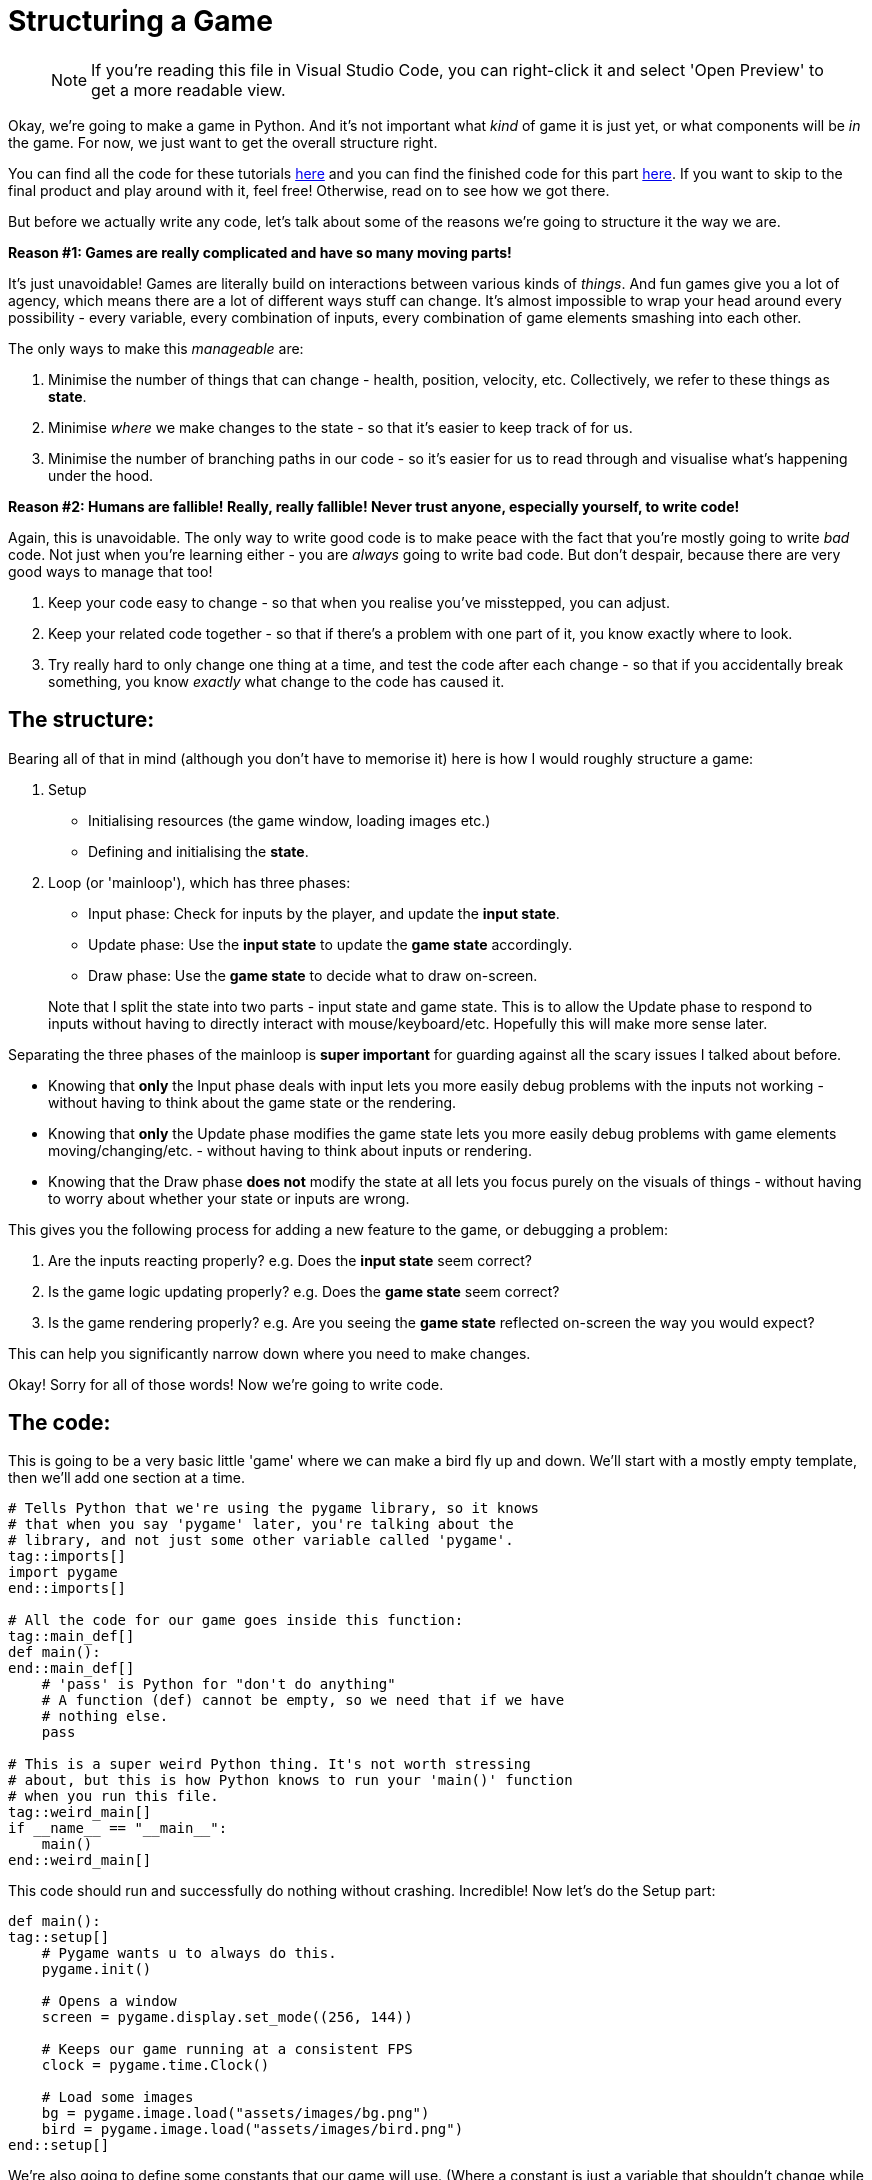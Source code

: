 :is_blog:
:sourcepart: 1

# Structuring a Game

> NOTE: If you're reading this file in Visual Studio Code, you can right-click it and select 'Open Preview' to get a more readable view.

Okay, we're going to make a game in Python. And it's not important what _kind_ of game it is just yet, or what components will be _in_ the game. For now, we just want to get the overall structure right.

You can find all the code for these tutorials https://github.com/mistodon/pygame_tutorial/archive/refs/heads/main.zip[here] and you can find the finished code for this part https://github.com/mistodon/pygame_tutorial/blob/main/code/part1.py[here]. If you want to skip to the final product and play around with it, feel free! Otherwise, read on to see how we got there.

But before we actually write any code, let's talk about some of the reasons we're going to structure it the way we are.

**Reason #1: Games are really complicated and have so many moving parts!**

It's just unavoidable! Games are literally build on interactions between various kinds of _things_. And fun games give you a lot of agency, which means there are a lot of different ways stuff can change. It's almost impossible to wrap your head around every possibility - every variable, every combination of inputs, every combination of game elements smashing into each other.

The only ways to make this _manageable_ are:

1. Minimise the number of things that can change - health, position, velocity, etc. Collectively, we refer to these things as **state**.
2. Minimise _where_ we make changes to the state - so that it's easier to keep track of for us.
3. Minimise the number of branching paths in our code - so it's easier for us to read through and visualise what's happening under the hood.

**Reason #2: Humans are fallible! Really, really fallible! Never trust anyone, especially yourself, to write code!**

Again, this is unavoidable. The only way to write good code is to make peace with the fact that you're mostly going to write _bad_ code. Not just when you're learning either - you are _always_ going to write bad code. But don't despair, because there are very good ways to manage that too!

1. Keep your code easy to change - so that when you realise you've misstepped, you can adjust.
2. Keep your related code together - so that if there's a problem with one part of it, you know exactly where to look.
3. Try really hard to only change one thing at a time, and test the code after each change - so that if you accidentally break something, you know _exactly_ what change to the code has caused it.

## The structure:

Bearing all of that in mind (although you don't have to memorise it) here is how I would roughly structure a game:

1.  Setup
    - Initialising resources (the game window, loading images etc.)
    - Defining and initialising the **state**.
2.  Loop (or 'mainloop'), which has three phases:
    - Input phase: Check for inputs by the player, and update the **input state**.
    - Update phase: Use the **input state** to update the **game state** accordingly.
    - Draw phase: Use the **game state** to decide what to draw on-screen.

> Note that I split the state into two parts - input state and game state. This is to allow the Update phase to respond to inputs without having to directly interact with mouse/keyboard/etc. Hopefully this will make more sense later.

Separating the three phases of the mainloop is **super important** for guarding against all the scary issues I talked about before.

- Knowing that **only** the Input phase deals with input lets you more easily debug problems with the inputs not working - without having to think about the game state or the rendering.

- Knowing that **only** the Update phase modifies the game state lets you more easily debug problems with game elements moving/changing/etc. - without having to think about inputs or rendering.

- Knowing that the Draw phase **does not** modify the state at all lets you focus purely on the visuals of things - without having to worry about whether your state or inputs are wrong.

This gives you the following process for adding a new feature to the game, or debugging a problem:

1. Are the inputs reacting properly? e.g. Does the **input state** seem correct?
2. Is the game logic updating properly? e.g. Does the **game state** seem correct?
3. Is the game rendering properly? e.g. Are you seeing the **game state** reflected on-screen the way you would expect?

This can help you significantly narrow down where you need to make changes.

Okay! Sorry for all of those words! Now we're going to write code.

## The code:

This is going to be a very basic little 'game' where we can make a bird fly up and down. We'll start with a mostly empty template, then we'll add one section at a time.

[source,python]
----
ifeval::[{sourcepart} == 1]
# Tells Python that we're using the pygame library, so it knows
# that when you say 'pygame' later, you're talking about the
# library, and not just some other variable called 'pygame'.
endif::[]
tag::imports[]
import pygame
end::imports[]

# All the code for our game goes inside this function:
tag::main_def[]
def main():
end::main_def[]
    # 'pass' is Python for "don't do anything"
    # A function (def) cannot be empty, so we need that if we have
    # nothing else.
    pass

# This is a super weird Python thing. It's not worth stressing
# about, but this is how Python knows to run your 'main()' function
# when you run this file.
tag::weird_main[]
if __name__ == "__main__":
    main()
end::weird_main[]
----

This code should run and successfully do nothing without crashing. Incredible! Now let's do the Setup part:

[source,python]
----
def main():
tag::setup[]
ifeval::[{sourcepart} == 1]
    # Pygame wants u to always do this.
endif::[]
    pygame.init()

ifeval::[{sourcepart} == 1]
    # Opens a window
endif::[]
    screen = pygame.display.set_mode((256, 144))
ifeval::[{sourcepart} == 1]

    # Keeps our game running at a consistent FPS
endif::[]
    clock = pygame.time.Clock()
ifeval::[{sourcepart} == 1]

    # Load some images
endif::[]
    bg = pygame.image.load("assets/images/bg.png")
    bird = pygame.image.load("assets/images/bird.png")
end::setup[]
----

We're also going to define some constants that our game will use. (Where a constant is just a variable that shouldn't change while the game's running.)

[source,python]
----
    # Constants
    gravity = 200
    flight_speed = 100
----

Next, we're going to initialise the **input state**. In our game, there's only one thing we can do: either fly, or not-fly. So we can do that with one variable:

[source,python]
----
tag::input_state[]
    # Input state
    flying = False
end::input_state[]
----

And then to finish our Setup, we need to initialise the **game state** too. This, for us, is just the state of the bird itself:

[source,python]
----
tag::game_state[]
    # Game state
    bird_y = 72
    bird_velocity = 0
end::game_state[]
----

Now if you run the game, it should _still_ do nothing (although a window might flicker open for a second). But we're ready to make our loop.

(We also have to get ahead of ourselves a tiny bit and include the input to quit, otherwise closing the window will be a pain.)

[source,python]
----
tag::loop_start[]
    # Loop
    while True:
ifeval::[{sourcepart} == 1]
        # We ask the game to aim for 60fps and it tells us
        # how many milliseconds have passed since last frame.
        # We convert it to seconds (divide by 1000) because
        # they're easier to work with.
endif::[]
        dt = clock.tick(60) / 1000
end::loop_start[]

        # Input phase
        event = pygame.event.poll()
        if event.type == pygame.QUIT:
            break

        # And we call this at the end to finish rendering our
        # current frame and display it in the window.
tag::loop_end[]
        pygame.display.flip()
end::loop_end[]
----

Now when you run the game, you should have a tiny empty window. All you can do for now is close it.

So now we have three phases to implement within the loop: Input, Update, Draw. There's nothing stopping you from coding each of them together so that you have something visual straight away - but for now, I'm going to cover them one at a time so we get a sense for how we might debug any problems.

Starting with the Input phase - all we want to be able to do is make our bird fly. If we're holding space, it should be flying. If we're _not_ holding space, it should _not_ be flying. So we're going to check the space key, and update our **input state**:

[source,python]
----
tag::input_phase[]
        # Input phase

ifeval::[{sourcepart} == 1]
        # Gives us a mapping of whether each key is being pressed.
endif::[]
        keys = pygame.key.get_pressed()

        event = pygame.event.poll()
        if event.type == pygame.QUIT:
            break

ifeval::[{sourcepart} == 1]
        # `flying = True` only if space is pressed
endif::[]
        flying = keys[pygame.K_SPACE]
end::input_phase[]

        # Let's test the input state before we move on.
        # This line of code should show you whether the value is
        # correct. Press and release the space key to test it.
        print(f"flying = {flying}")
----

When you run the game, you should see a constant repeating line of `flying = False` in the terminal. But if you hold the space key while the game window is in focus, you should see it change to `flying = True` until you let go.

Now that we have confidence in our input, we can move to the Update phase. Here, we want our bird to fall with gravity. But, if we're currently flying, we want to go up instead:

[source,python]
----
tag::update_phase[]
        # Update phase

ifeval::[{sourcepart} == 1]
        # Apply gravity to the bird's velocity (scaled by time)
endif::[]
        bird_velocity += gravity * dt

ifeval::[{sourcepart} == 1]
        # If we're flying, set the velocity to go up instead
endif::[]
        if flying:
            bird_velocity = -flight_speed

ifeval::[{sourcepart} == 1]
        # Apply the velocity to the bird's position (scaled by time)
endif::[]
        bird_y += bird_velocity * dt
end::update_phase[]

        # Now we can validate our game state by seeing how these
        # variables change.
        # They should go up constantly, unless you hold space, then
        # the bird_y should decrease,
        # and the bird_velocity should stay fixed at -100.
        print(f"bird_velocity = {bird_velocity}")
        print(f"bird_y = {bird_y}")
----

And now that we have our game state, and hopefully it seems correct based on the `print` statements we added, we can move on to the Draw phase.

[source,python]
----
tag::draw_phase[]
        # Draw phase
ifeval::[{sourcepart} == 1]

        # Draw the background with it's top-left corner at the
        # top-left of the window.
endif::[]
        screen.blit(bg, (0, 0))
ifeval::[{sourcepart} == 1]

        # Draw the bird at 112px from the left, and its Y-position
        # based on the game state.
endif::[]
        screen.blit(bird, (112, bird_y))
end::draw_phase[]
----

Finally, hopefully, we have a bird in our window! It should fall (possibly off the bottom of the screen) and you should be able to hold space to bring it back up again!

This may not be the most _exciting_ output, but hopefully it illustrates how each phase is separate, and how they feed very _carefully_ into each other. We don't call `screen.blit` in the Update phase, and we don't check `pygame.key.get_pressed` in the Draw phase - and this kind of separation makes it easier to ensure we know what's going on at each point in the program.

## Optional extra credit - Keeping the bird on-screen:

This isn't vital to the rest of things, but it was bothering me that the bird can go off the top and bottom of the screen. It might be bothering you too! Plus it's a good opportunity to _edit_ our code, and debug it with `print` if anything seems like it doesn't work.

Firstly, let's add some new constants to set the floor and ceiling heights (`0` is the top, and `120` is just a little above the bottom, to account for the height of the bird itself):

[source,python]
----
tag::constants[]
    # Constants
    gravity = 200
    flight_speed = 100
    ceiling_y = 0
    floor_y = 120
end::constants[]
----

And then in the Update phase, to keep our bird on-screen:

1. If `bird_y` is less than `ceiling_y`, it's too high and we cap it at `ceiling_y`.
2. If `bird_y` is more than `floor_y`, it's too low, and we cap it at `floor_y`.
3. If we had to cap it at all, we want to reset `bird_velocity` to `0` - since it should lose all its speed if it bonks.

The most straightforward way to do that is probably:

[source,python]
----
        # We're back in the Update phase
        ...

        bird_y += bird_velocity * dt

        if bird_y < ceiling_y:
            bird_y = ceiling_y
            bird_velocity = 0

        if bird_y > floor_y:
            bird_y = floor_y
            bird_velocity = 0
----

Which totally works! But a slightly more elegant way to do the same thing might be:

[source,python]
----
        # We're back in the Update phase
        ...

        bird_y += bird_velocity * dt

        # Combine both checks to stop the velocity
        if bird_y < ceiling_y or bird_y > floor_y:
            bird_velocity = 0

        # And then I'll explain this in a... hmm... hold on...
        bird_y = min( max(floor_y, bird_y), ceiling_y)
----

That last line looks complicated, but how it works is this: the `min` function gives you the lowest of the two things you pass in. The `max` function gives the _highest_ of the two things you pass in. Combining them (by passing the output of `max` as one of the inputs to `min`) will clamp a value _between_ two end points.

But wait... why isn't this working? The `max` function should prevent it from going below the floor, and the `min` function should prevent it from going above the ceiling.

Let me just... split that complicated line up and check in between...

[source,python]
----
        # Combine both checks to stop the velocity
        if bird_y < ceiling_y or bird_y > floor_y:
            bird_velocity = 0

        # Split floor and ceiling caps, checking the value in between
        print("start")
        print(f"bird_y = {bird_y}")
        bird_y = max(floor_y, bird_y)
        print(f"bird_y = {bird_y}")
        bird_y = min(bird_y, ceiling_y)
        print(f"bird_y = {bird_y}")
        print("end")
----

[source,text]
----
start
bird_y = 16.398199999999946
bird_y = 120
bird_y = 0
end
----

Riiight okay, so I mixed up the floor and ceiling here! Because zero is at the top, the floor is the _higher_ number, not the lower!

So when I say `max(floor_y, bird_y)` it _always_ gives me back `floor_y`. And vice versa for the `min`. And because the `min` comes second, it _always_ results in `ceiling_y`! e.g, zero!

This isn't a contrived example either, I legitimately made this mistake and included debugging it.

Here's the fixed version:

[source,python]
----
        # We're back in the Update phase
        ...

        bird_y += bird_velocity * dt

tag::bird_y_clamp[]
ifeval::[{sourcepart} == 1]
        # Stop the velocity if the bird is off-screen
endif::[]
        if bird_y < ceiling_y or bird_y > floor_y:
            bird_velocity = 0

ifeval::[{sourcepart} == 1]
        # Clamp the bird's position to be on-screen
endif::[]
        bird_y = min( max(ceiling_y, bird_y), floor_y)
end::bird_y_clamp[]
----

So wait, my "elegant" version ended up with me writing a bug. _And_ the code seems harder to understand... Was this a bad move? Maybe! It's a very personal choice.

We've experienced the downsides of it first-hand, but there _are_ upsides in my opinion. Specifically:

1. We _always_ clamp the `bird_y` without checking the floor or ceiling. (It's not inside the `if` statement.) This is _really good_ because code that _always_ runs is less likely to surprise you in weird edge-cases. We are definitively saying "please set `bird_y` to this value", and if we get the value right, no other condition is going to screw it up.
2. We aren't duplicating the `bird_velocity = 0` code anymore. Before, we included it in two separate `if` statements. That's not _inherently_ bad? But repeating code in multiple places makes it harder to change later. You have to remember to change it in _every_ place. Not only that, but I could have easily forgotten to put it in one of those two branches, and confuse myself later when the velocity only _sometimes_ resets.

Don't worry too much about this part though. I'm explaining my own thought process, but I cannot stress enough: either approach works and neither is wrong. Pick the one that's easiest for you unless you find a good reason to change.

And you can (and should!) just copy-paste the working code and move on if this isn't making sense. It's better to spend time learning and making interesting stuff, than getting hung up on minor implementation details.
